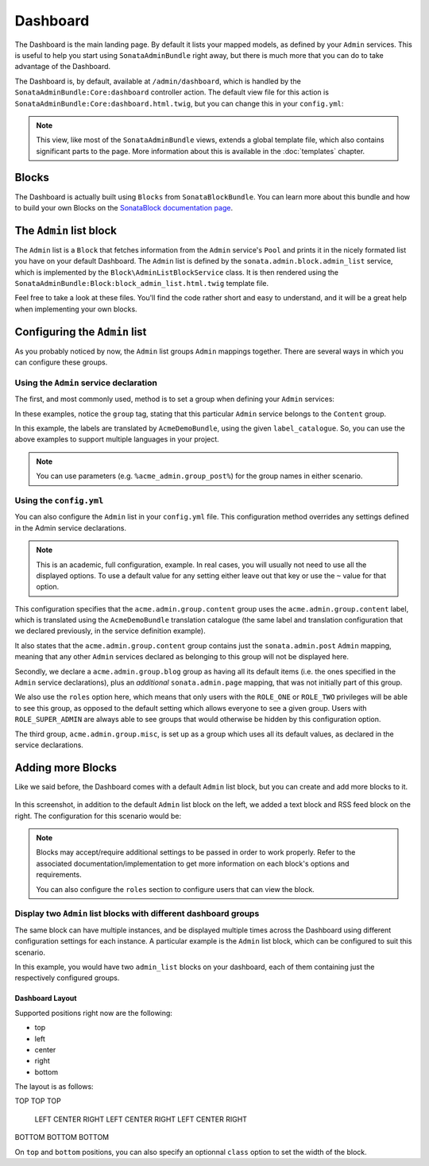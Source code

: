 Dashboard
=========

The Dashboard is the main landing page. By default it lists your mapped models,
as defined by your ``Admin`` services. This is useful to help you start using
``SonataAdminBundle`` right away, but there is much more that you can do to take
advantage of the Dashboard.

The Dashboard is, by default, available at ``/admin/dashboard``, which is handled by
the ``SonataAdminBundle:Core:dashboard`` controller action. The default view file for
this action is ``SonataAdminBundle:Core:dashboard.html.twig``, but you can change
this in your ``config.yml``:

.. configuration-block::

    .. code-block:: yaml

        # app/config/config.yml
        sonata_admin:
            templates:
                dashboard: SonataAdminBundle:Core:dashboard.html.twig

.. note::

    This view, like most of the ``SonataAdminBundle`` views, extends a global
    template file, which also contains significant parts to the page. More information
    about this is available in the :doc:`templates` chapter.

Blocks
------

The Dashboard is actually built using ``Blocks`` from ``SonataBlockBundle``. You
can learn more about this bundle and how to build your own Blocks on the
`SonataBlock documentation page`_.

The ``Admin`` list block
------------------------

The ``Admin`` list is a ``Block`` that fetches information from the ``Admin`` service's
``Pool`` and prints it in the nicely formated list you have on your default Dashboard.
The ``Admin`` list is defined by the ``sonata.admin.block.admin_list`` service, which is
implemented by the ``Block\AdminListBlockService`` class. It is then rendered using the
``SonataAdminBundle:Block:block_admin_list.html.twig`` template file.

Feel free to take a look at these files. You'll find the code rather short and easy to
understand, and it will be a great help when implementing your own blocks.

Configuring the ``Admin`` list
------------------------------

As you probably noticed by now, the ``Admin`` list groups ``Admin`` mappings together.
There are several ways in which you can configure these groups.

Using the ``Admin`` service declaration
^^^^^^^^^^^^^^^^^^^^^^^^^^^^^^^^^^^^^^^

The first, and most commonly used, method is to set a group when defining your ``Admin``
services:

.. configuration-block::

    .. code-block:: xml

        <service id="sonata.admin.post" class="Acme\DemoBundle\Admin\PostAdmin">
              <tag name="sonata.admin" manager_type="orm"
                  group="Content"
                  label="Post"/>
              <argument />
              <argument>Acme\DemoBundle\Entity\Post</argument>
              <argument />
          </service>

    .. code-block:: yaml

        services:
            sonata.admin.post:
                class: Acme\DemoBundle\Admin\PostAdmin
                tags:
                    - name: sonata.admin
                      manager_type: orm
                      group: "Content"
                      label: "Post"
                arguments:
                    - ~
                    - Acme\DemoBundle\Entity\Post
                    - ~

In these examples, notice the ``group`` tag, stating that this particular ``Admin``
service belongs to the ``Content`` group.

.. configuration-block::

    .. code-block:: xml

        <service id="sonata.admin.post" class="Acme\DemoBundle\Admin\PostAdmin">
              <tag name="sonata.admin" manager_type="orm"
                  group="acme.admin.group.content"
                  label="acme.admin.model.post" label_catalogue="AcmeDemoBundle"/>
              <argument />
              <argument>Acme\DemoBundle\Entity\Post</argument>
              <argument />
          </service>

    .. code-block:: yaml

        services:
            sonata.admin.post:
                class: Acme\DemoBundle\Admin\PostAdmin
                tags:
                    - name: sonata.admin
                      manager_type: orm
                      group: "acme.admin.group.content"
                      label: "acme.admin.model.post"
                      label_catalogue: "AcmeDemoBundle"
                arguments:
                    - ~
                    - Acme\DemoBundle\Entity\Post
                    - ~

In this example, the labels are translated by ``AcmeDemoBundle``, using the given
``label_catalogue``. So, you can use the above examples to support multiple languages
in your project.

.. note::

    You can use parameters (e.g. ``%acme_admin.group_post%``) for the group names
    in either scenario.

Using the ``config.yml``
^^^^^^^^^^^^^^^^^^^^^^^^

You can also configure the ``Admin`` list in your ``config.yml`` file. This
configuration method overrides any settings defined in the Admin service
declarations.

.. configuration-block::

    .. code-block:: yaml

        # app/config/config.yml
        sonata_admin:
            dashboard:
                groups:
                    acme.admin.group.content:
                        label: acme.admin.group.content
                        label_catalogue: AcmeDemoBundle
                        items:
                            - sonata.admin.post
                    acme.admin.group.blog:
                        items: ~
                        item_adds:
                            - sonata.admin.page
                        roles: [ ROLE_ONE, ROLE_TWO ]
                    acme.admin.group.misc: ~

.. note::

    This is an academic, full configuration, example. In real cases, you will usually
    not need to use all the displayed options. To use a default value for any setting
    either leave out that key or use the ``~`` value for that option.

This configuration specifies that the ``acme.admin.group.content`` group uses the
``acme.admin.group.content`` label, which is translated using the ``AcmeDemoBundle``
translation catalogue (the same label and translation configuration that we declared
previously, in the service definition example).

It also states that the ``acme.admin.group.content`` group contains just the
``sonata.admin.post`` ``Admin`` mapping, meaning that any other ``Admin`` services
declared as belonging to this group will not be displayed here.

Secondly, we declare a ``acme.admin.group.blog`` group as having all its default items
(i.e. the ones specified in the ``Admin`` service declarations), plus an *additional*
``sonata.admin.page`` mapping, that was not initially part of this group.

We also use the ``roles`` option here, which means that only users with the ``ROLE_ONE``
or ``ROLE_TWO`` privileges will be able to see this group, as opposed to the default setting
which allows everyone to see a given group. Users with ``ROLE_SUPER_ADMIN`` are always
able to see groups that would otherwise be hidden by this configuration option.

The third group, ``acme.admin.group.misc``, is set up as a group which uses all its
default values, as declared in the service declarations.


Adding more Blocks
------------------

Like we said before, the Dashboard comes with a default ``Admin`` list block, but
you can create and add more blocks to it.

.. figure:: ../images/dashboard.png
   :align: center
   :alt: Dashboard
   :width: 500

In this screenshot, in addition to the default ``Admin`` list block on the left, we added
a text block and RSS feed block on the right. The configuration for this scenario would be:

.. configuration-block::

    .. code-block:: yaml

        # app/config/config.yml
        sonata_admin:
            dashboard:
                blocks:
                    -
                        position: left
                        type: sonata.admin.block.admin_list
                    -
                        position: right
                        type: sonata.block.service.text
                        settings:
                            content: >
                                <h2>Welcome to the Sonata Admin</h2>
                                <p>This is a <code>sonata.block.service.text</code> from the Block
                                Bundle, you can create and add new block in these area by configuring
                                the <code>sonata_admin</code> section.</p> <br /> For instance, here
                                a RSS feed parser (<code>sonata.block.service.rss</code>):
                    -
                        position: right
                        type: sonata.block.service.rss
                        roles: [POST_READER]
                        settings:
                            title: Sonata Project's Feeds
                            url: https://sonata-project.org/blog/archive.rss


.. note::

    Blocks may accept/require additional settings to be passed in order to
    work properly. Refer to the associated documentation/implementation to
    get more information on each block's options and requirements.

    You can also configure the ``roles`` section to configure users that can
    view the block.

Display two ``Admin`` list blocks with different dashboard groups
^^^^^^^^^^^^^^^^^^^^^^^^^^^^^^^^^^^^^^^^^^^^^^^^^^^^^^^^^^^^^^^^^

The same block can have multiple instances, and be displayed multiple times
across the Dashboard using different configuration settings for each instance.
A particular example is the ``Admin`` list block, which can be configured to
suit this scenario.

.. configuration-block::

    .. code-block:: yaml

        # app/config/config.yml
        sonata_admin:
            dashboard:
                blocks:
                    # display two dashboard blocks
                    -
                        position: left
                        type: sonata.admin.block.admin_list
                        settings:
                            groups: [sonata_page1, sonata_page2]
                    -
                        position: right
                        type: sonata.admin.block.admin_list
                        settings:
                            groups: [sonata_page3]

                groups:
                    sonata_page1:
                        items:
                            - sonata.page.admin.myitem1
                    sonata_page2:
                        items:
                            - sonata.page.admin.myitem2
                            - sonata.page.admin.myitem3
                    sonata_page3:
                        items:
                            - sonata.page.admin.myitem4

In this example, you would have two ``admin_list`` blocks on your dashboard, each
of them containing just the respectively configured groups.

.. _`SonataBlock documentation page`:  https://sonata-project.org/bundles/block/master/doc/index.html

Dashboard Layout
~~~~~~~~~~~~~~~~

Supported positions right now are the following:

* top
* left
* center
* right
* bottom

The layout is as follows:

TOP     TOP     TOP

 LEFT CENTER RIGHT
 LEFT CENTER RIGHT
 LEFT CENTER RIGHT

BOTTOM BOTTOM BOTTOM


On ``top`` and ``bottom`` positions, you can also specify an optionnal ``class`` option to set the width of the block.

.. configuration-block::

    .. code-block:: yaml

        # app/config/config.yml
        sonata_admin:
            dashboard:
                blocks:
                    # display one dashboard block in the top zone with a col-md-6 HTML class
                    -
                        position: top
                        class: col-md-6
                        type: sonata.admin.block.admin_list
